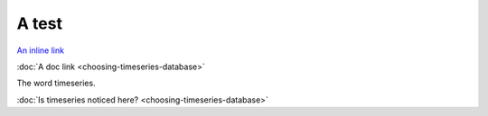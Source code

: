 A test
======

`An inline link <choosing-timeseries-database.html>`_

:doc:`A doc link <choosing-timeseries-database>`

The word timeseries.

:doc:`Is timeseries noticed here? <choosing-timeseries-database>`
